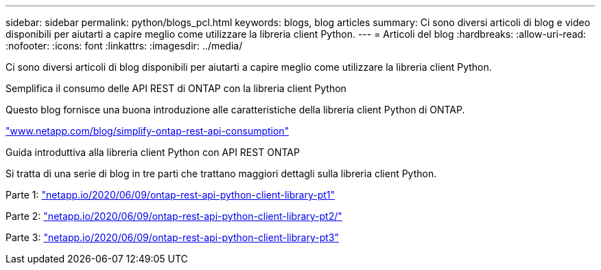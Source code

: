 ---
sidebar: sidebar 
permalink: python/blogs_pcl.html 
keywords: blogs, blog articles 
summary: Ci sono diversi articoli di blog e video disponibili per aiutarti a capire meglio come utilizzare la libreria client Python. 
---
= Articoli del blog
:hardbreaks:
:allow-uri-read: 
:nofooter: 
:icons: font
:linkattrs: 
:imagesdir: ../media/


[role="lead"]
Ci sono diversi articoli di blog disponibili per aiutarti a capire meglio come utilizzare la libreria client Python.

.Semplifica il consumo delle API REST di ONTAP con la libreria client Python
Questo blog fornisce una buona introduzione alle caratteristiche della libreria client Python di ONTAP.

https://www.netapp.com/blog/simplify-ontap-rest-api-consumption["www.netapp.com/blog/simplify-ontap-rest-api-consumption"^]

.Guida introduttiva alla libreria client Python con API REST ONTAP
Si tratta di una serie di blog in tre parti che trattano maggiori dettagli sulla libreria client Python.

Parte 1: https://netapp.io/2020/06/09/ontap-rest-api-python-client-library-pt1["netapp.io/2020/06/09/ontap-rest-api-python-client-library-pt1"^]

Parte 2: https://netapp.io/2020/06/09/ontap-rest-api-python-client-library-pt2["netapp.io/2020/06/09/ontap-rest-api-python-client-library-pt2/"^]

Parte 3: https://netapp.io/2020/06/09/ontap-rest-api-python-client-library-pt3["netapp.io/2020/06/09/ontap-rest-api-python-client-library-pt3"^]
